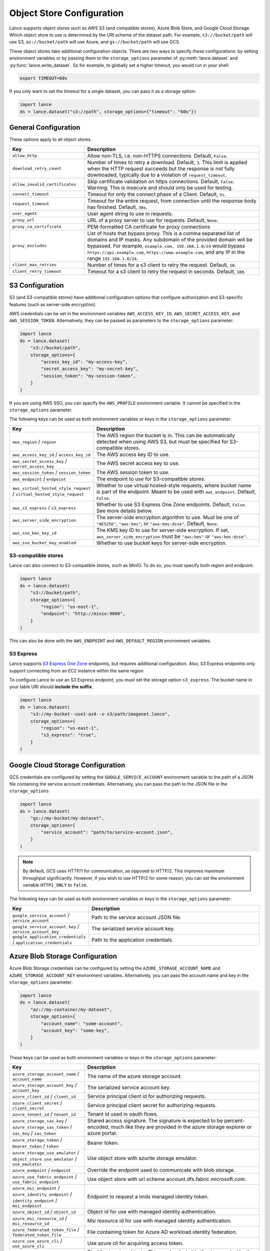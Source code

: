 Object Store Configuration
==========================

Lance supports object stores such as AWS S3 (and compatible stores), Azure Blob Store,
and Google Cloud Storage. Which object store to use is determined by the URI scheme of
the dataset path. For example, ``s3://bucket/path`` will use S3, ``az://bucket/path``
will use Azure, and ``gs://bucket/path`` will use GCS.

.. versionadded:: 0.10.7

  Passing options directly to storage options.

These object stores take additional configuration objects. There are two ways to
specify these configurations: by setting environment variables or by passing them
to the ``storage_options`` parameter of :py:meth:`lance.dataset` and
:py:func:`lance.write_dataset`. So for example, to globally set a higher timeout,
you would run in your shell:

.. code-block:: bash

  export TIMEOUT=60s

If you only want to set the timeout for a single dataset, you can pass it as a
storage option:

.. code-block:: python

  import lance
  ds = lance.dataset("s3://path", storage_options={"timeout": "60s"})


General Configuration
~~~~~~~~~~~~~~~~~~~~~

These options apply to all object stores.

.. from https://docs.rs/object_store/latest/object_store/enum.ClientConfigKey.html

.. list-table::
   :widths: 30 70
   :header-rows: 1

   * - Key
     - Description
   * - ``allow_http``
     - Allow non-TLS, i.e. non-HTTPS connections. Default, ``False``.
   * - ``download_retry_count``
     - Number of times to retry a download. Default, ``3``.  This limit is applied when
       the HTTP request succeeds but the response is not fully downloaded, typically due
       to a violation of ``request_timeout``.
   * - ``allow_invalid_certificates``
     - Skip certificate validation on https connections. Default, ``False``.
       Warning: This is insecure and should only be used for testing.
   * - ``connect_timeout``
     - Timeout for only the connect phase of a Client. Default, ``5s``.
   * - ``request_timeout``
     - Timeout for the entire request, from connection until the response body
       has finished. Default, ``30s``.
   * - ``user_agent``
     - User agent string to use in requests.
   * - ``proxy_url``
     - URL of a proxy server to use for requests. Default, ``None``.
   * - ``proxy_ca_certificate``
     - PEM-formatted CA certificate for proxy connections
   * - ``proxy_excludes``
     - List of hosts that bypass proxy. This is a comma separated list of domains
       and IP masks. Any subdomain of the provided domain will be bypassed. For
       example, ``example.com, 192.168.1.0/24`` would bypass ``https://api.example.com``,
       ``https://www.example.com``, and any IP in the range ``192.168.1.0/24``.
   * - ``client_max_retries``
     - Number of times for a s3 client to retry the request. Default, ``10``.
   * - ``client_retry_timeout``
     - Timeout for a s3 client to retry the request in seconds. Default, ``180``.

S3 Configuration
~~~~~~~~~~~~~~~~

S3 (and S3-compatible stores) have additional configuration options that configure
authorization and S3-specific features (such as server-side encryption).

AWS credentials can be set in the environment variables ``AWS_ACCESS_KEY_ID``,
``AWS_SECRET_ACCESS_KEY``, and ``AWS_SESSION_TOKEN``. Alternatively, they can be
passed as parameters to the ``storage_options`` parameter:

.. code-block:: python

  import lance
  ds = lance.dataset(
      "s3://bucket/path",
      storage_options={
          "access_key_id": "my-access-key",
          "secret_access_key": "my-secret-key",
          "session_token": "my-session-token",
      }
  )

If you are using AWS SSO, you can specify the ``AWS_PROFILE`` environment variable.
It cannot be specified in the ``storage_options`` parameter.

The following keys can be used as both environment variables or keys in the
``storage_options`` parameter:

.. list-table::
   :widths: 30 70
   :header-rows: 1

   * - Key
     - Description
   * - ``aws_region`` / ``region``
     - The AWS region the bucket is in. This can be automatically detected when
       using AWS S3, but must be specified for S3-compatible stores.
   * - ``aws_access_key_id`` / ``access_key_id``
     - The AWS access key ID to use.
   * - ``aws_secret_access_key`` / ``secret_access_key``
     - The AWS secret access key to use.
   * - ``aws_session_token`` / ``session_token``
     - The AWS session token to use.
   * - ``aws_endpoint`` / ``endpoint``
     - The endpoint to use for S3-compatible stores.
   * - ``aws_virtual_hosted_style_request`` / ``virtual_hosted_style_request``
     - Whether to use virtual hosted-style requests, where bucket name is part
       of the endpoint. Meant to be used with ``aws_endpoint``. Default, ``False``.
   * - ``aws_s3_express`` / ``s3_express``
     - Whether to use S3 Express One Zone endpoints. Default, ``False``. See more
       details below.
   * - ``aws_server_side_encryption``
     - The server-side encryption algorithm to use. Must be one of ``"AES256"``,
       ``"aws:kms"``, or ``"aws:kms:dsse"``. Default, ``None``.
   * - ``aws_sse_kms_key_id``
     - The KMS key ID to use for server-side encryption. If set,
       ``aws_server_side_encryption`` must be ``"aws:kms"`` or ``"aws:kms:dsse"``.
   * - ``aws_sse_bucket_key_enabled``
     - Whether to use bucket keys for server-side encryption.


S3-compatible stores
^^^^^^^^^^^^^^^^^^^^

Lance can also connect to S3-compatible stores, such as MinIO. To do so, you must
specify both region and endpoint:

.. code-block:: python

  import lance
  ds = lance.dataset(
      "s3://bucket/path",
      storage_options={
          "region": "us-east-1",
          "endpoint": "http://minio:9000",
      }
  )

This can also be done with the ``AWS_ENDPOINT`` and ``AWS_DEFAULT_REGION`` environment variables.

S3 Express
^^^^^^^^^^

.. versionadded:: 0.9.7

Lance supports `S3 Express One Zone`_ endpoints, but requires additional configuration. Also,
S3 Express endpoints only support connecting from an EC2 instance within the same
region

.. _S3 Express One Zone: https://aws.amazon.com/s3/storage-classes/express-one-zone/

To configure Lance to use an S3 Express endpoint, you must set the storage option
``s3_express``. The bucket name in your table URI should **include the suffix**.

.. code-block:: python

  import lance
  ds = lance.dataset(
      "s3://my-bucket--use1-az4--x-s3/path/imagenet.lance",
      storage_options={
          "region": "us-east-1",
          "s3_express": "true",
      }
  )

Google Cloud Storage Configuration
~~~~~~~~~~~~~~~~~~~~~~~~~~~~~~~~~~

GCS credentials are configured by setting the ``GOOGLE_SERVICE_ACCOUNT`` environment
variable to the path of a JSON file containing the service account credentials.
Alternatively, you can pass the path to the JSON file in the ``storage_options``

.. code-block:: python

  import lance
  ds = lance.dataset(
      "gs://my-bucket/my-dataset",
      storage_options={
          "service_account": "path/to/service-account.json",
      }
  )

.. note::

  By default, GCS uses HTTP/1 for communication, as opposed to HTTP/2. This improves
  maximum throughput significantly. However, if you wish to use HTTP/2 for some reason,
  you can set the environment variable ``HTTP1_ONLY`` to ``false``.


The following keys can be used as both environment variables or keys in the
``storage_options`` parameter:

.. source: https://docs.rs/object_store/latest/object_store/gcp/enum.GoogleConfigKey.html

.. list-table::
   :widths: 30 70
   :header-rows: 1

   * - Key
     - Description
   * - ``google_service_account`` / ``service_account``
     - Path to the service account JSON file.
   * - ``google_service_account_key`` / ``service_account_key``
     - The serialized service account key.
   * - ``google_application_credentials`` / ``application_credentials``
     - Path to the application credentials.


Azure Blob Storage Configuration
~~~~~~~~~~~~~~~~~~~~~~~~~~~~~~~~

Azure Blob Storage credentials can be configured by setting the ``AZURE_STORAGE_ACCOUNT_NAME``
and ``AZURE_STORAGE_ACCOUNT_KEY`` environment variables. Alternatively, you can pass
the account name and key in the ``storage_options`` parameter:

.. code-block:: python

  import lance
  ds = lance.dataset(
      "az://my-container/my-dataset",
      storage_options={
          "account_name": "some-account",
          "account_key": "some-key",
      }
  )

These keys can be used as both environment variables or keys in the ``storage_options`` parameter:

.. source: https://docs.rs/object_store/latest/object_store/azure/enum.AzureConfigKey.html

.. list-table::
   :widths: 30 70
   :header-rows: 1

   * - Key
     - Description
   * - ``azure_storage_account_name`` / ``account_name``
     - The name of the azure storage account.
   * - ``azure_storage_account_key`` / ``account_key``
     - The serialized service account key.
   * - ``azure_client_id`` / ``client_id``
     - Service principal client id for authorizing requests.
   * - ``azure_client_secret`` / ``client_secret``
     - Service principal client secret for authorizing requests.
   * -  ``azure_tenant_id`` / ``tenant_id``
     - Tenant id used in oauth flows.
   * - ``azure_storage_sas_key`` / ``azure_storage_sas_token`` / ``sas_key`` / ``sas_token``
     - Shared access signature. The signature is expected to be percent-encoded, much like they are provided in the azure storage explorer or azure portal.
   * - ``azure_storage_token`` / ``bearer_token`` / ``token``
     - Bearer token.
   * - ``azure_storage_use_emulator`` / ``object_store_use_emulator`` / ``use_emulator``
     - Use object store with azurite storage emulator.
   * - ``azure_endpoint`` / ``endpoint``
     - Override the endpoint used to communicate with blob storage.
   * - ``azure_use_fabric_endpoint`` / ``use_fabric_endpoint``
     - Use object store with url scheme account.dfs.fabric.microsoft.com.
   * - ``azure_msi_endpoint`` / ``azure_identity_endpoint`` / ``identity_endpoint`` / ``msi_endpoint``
     - Endpoint to request a imds managed identity token.
   * - ``azure_object_id`` / ``object_id``
     - Object id for use with managed identity authentication.
   * - ``azure_msi_resource_id`` / ``msi_resource_id``
     - Msi resource id for use with managed identity authentication.
   * - ``azure_federated_token_file`` / ``federated_token_file``
     - File containing token for Azure AD workload identity federation.
   * - ``azure_use_azure_cli`` / ``use_azure_cli``
     - Use azure cli for acquiring access token.
   * - ``azure_disable_tagging`` / ``disable_tagging``
     - Disables tagging objects. This can be desirable if not supported by the backing store.